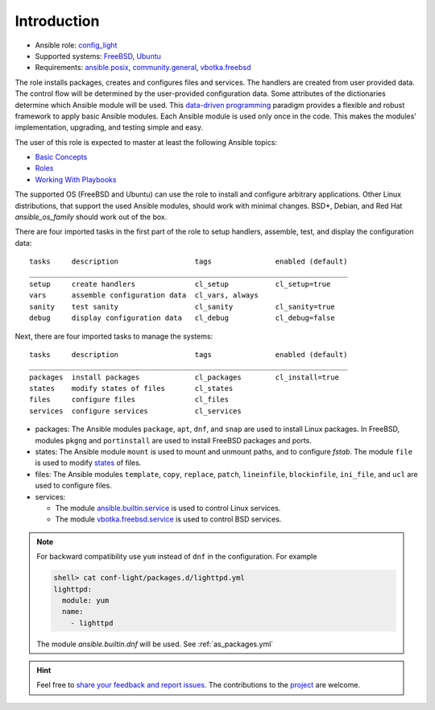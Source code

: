 .. _ug_introduction:

Introduction
************

* Ansible role: `config_light`_
* Supported systems: `FreeBSD`_, `Ubuntu`_
* Requirements: `ansible.posix`_, `community.general`_, `vbotka.freebsd`_

The role installs packages, creates and configures files and services. The
handlers are created from user provided data. The control flow will be
determined by the user-provided configuration data. Some attributes of the
dictionaries determine which Ansible module will be used. This `data-driven
programming`_ paradigm provides a flexible and robust framework to apply basic
Ansible modules. Each Ansible module is used only once in the code. This makes
the modules' implementation, upgrading, and testing simple and easy.

The user of this role is expected to master at least the following Ansible
topics:

* `Basic Concepts`_
* `Roles`_
* `Working With Playbooks`_

The supported OS (FreeBSD and Ubuntu) can use the role to install and configure
arbitrary applications. Other Linux distributions, that support the used Ansible
modules, should work with minimal changes. BSD*, Debian, and Red Hat
*ansible_os_family* should work out of the box.

There are four imported tasks in the first part of the role to setup handlers,
assemble, test, and display the configuration data: ::

  tasks     description                  tags               enabled (default)
  ___________________________________________________________________________
  setup     create handlers              cl_setup           cl_setup=true
  vars      assemble configuration data  cl_vars, always
  sanity    test sanity                  cl_sanity          cl_sanity=true
  debug     display configuration data   cl_debug           cl_debug=false


Next, there are four imported tasks to manage the systems: ::

  tasks     description                  tags               enabled (default)
  ___________________________________________________________________________
  packages  install packages             cl_packages        cl_install=true
  states    modify states of files       cl_states
  files     configure files              cl_files
  services  configure services           cl_services


* packages: The Ansible modules ``package``, ``apt``, ``dnf``, and
  ``snap`` are used to install Linux packages. In FreeBSD, modules
  ``pkgng`` and ``portinstall`` are used to install FreeBSD packages
  and ports.

* states: The Ansible module ``mount`` is used to mount and unmount paths, and
  to configure *fstab*. The module ``file`` is used to modify `states`_ of
  files.

* files: The Ansible modules ``template``, ``copy``, ``replace``, ``patch``,
  ``lineinfile``, ``blockinfile``, ``ini_file``, and ``ucl`` are used to
  configure files.

* services:

  * The module `ansible.builtin.service`_ is used to control Linux services.
  * The module `vbotka.freebsd.service`_ is used to control BSD services.

.. note::

   For backward compatibility use ``yum`` instead of ``dnf`` in the
   configuration. For example

   .. code:: yaml

      shell> cat conf-light/packages.d/lighttpd.yml
      lighttpd:
        module: yum
        name:
          - lighttpd

   The module *ansible.builtin.dnf* will be used. See :ref:`as_packages.yml`

.. seealso::

   The directory `contrib`_ comprises examples of how to install and configure
   various applications and create handlers and templates. Some of them are
   commented :ref:`ex`.

.. hint::

   Feel free to `share your feedback and report issues`_. The contributions to
   the `project`_ are welcome.


.. _config_light: https://galaxy.ansible.com/vbotka/config_light/
.. _FreeBSD: https://www.freebsd.org/releases/
.. _Ubuntu: http://releases.ubuntu.com/
.. _ansible.posix: https://github.com/ansible-collections/ansible.posix/
.. _community.general: https://github.com/ansible-collections/community.general
.. _vbotka.freebsd: https://galaxy.ansible.com/ui/repo/published/vbotka/freebsd/
.. _data-driven programming: https://en.wikipedia.org/wiki/Data-driven_programming
.. _Basic Concepts: https://docs.ansible.com/ansible/latest/network/getting_started/basic_concepts.html
.. _Roles: https://docs.ansible.com/ansible/latest/user_guide/playbooks_reuse_roles.html
.. _Working With Playbooks: https://docs.ansible.com/ansible/latest/user_guide/playbooks.html
.. _states: https://docs.ansible.com/ansible/latest/collections/ansible/builtin/file_module.html#parameter-state
.. _ansible.builtin.service: https://docs.ansible.com/ansible/latest/collections/ansible/builtin/service_module.html
.. _vbotka.freebsd.service: https://galaxy.ansible.com/ui/repo/published/vbotka/freebsd/content/module/service/
.. _share your feedback and report issues: https://github.com/vbotka/ansible-config-light/issues/
.. _project: https://github.com/vbotka/ansible-config-light/
.. _contrib: https://github.com/vbotka/ansible-config-light/blob/master/contrib/
